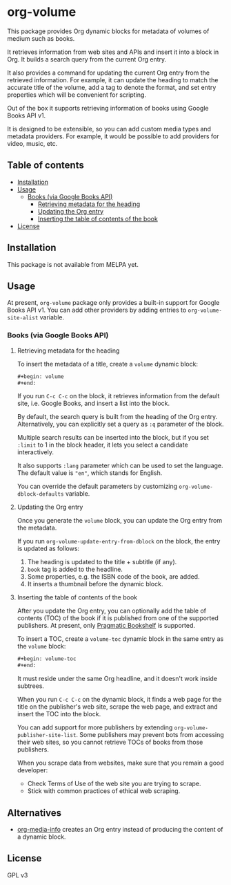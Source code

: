 * org-volume
#+BEGIN_HTML
<a href="https://github.com/akirak/org-volume/actions?query=workflow%3ACI">
<img src="https://github.com/akirak/org-volume/workflows/CI/badge.svg">
</a>
#+END_HTML

This package provides Org dynamic blocks for metadata of volumes of
medium such as books.

It retrieves information from web sites and APIs and insert it into
a block in Org. It builds a search query from the current Org
entry.

It also provides a command for updating the current Org entry from
the retrieved information. For example, it can update the heading
to match the accurate title of the volume, add a tag to denote the
format, and set entry properties which will be convenient for
scripting.

Out of the box it supports retrieving information of books using
Google Books API v1.

It is designed to be extensible, so you can add custom media types
and metadata providers. For example, it would be possible to add
providers for video, music, etc.
# Add CI badges here

#+BEGIN_HTML
#+END_HTML
[[file:screenshots/screenshot-1.svg]]
** Table of contents
:PROPERTIES:
:TOC: siblings
:END:
-  [[#installation][Installation]]
-  [[#usage][Usage]]
  -  [[#books-via-google-books-api][Books (via Google Books API)]]
    -  [[#retrieving-metadata-for-the-heading][Retrieving metadata for the heading]]
    -  [[#updating-the-org-entry][Updating the Org entry]]
    -  [[#inserting-the-table-of-contents-of-the-book][Inserting the table of contents of the book]]
-  [[#license][License]]

** Installation
:PROPERTIES:
:CREATED_TIME: [2021-02-14 Sun 14:07]
:END:
This package is not available from MELPA yet.
** Usage
:PROPERTIES:
:CREATED_TIME: [2021-02-14 Sun 14:08]
:END:
At present, =org-volume= package only provides a built-in support for Google Books API v1.
You can add other providers by adding entries to =org-volume-site-alist= variable.
*** Books (via Google Books API)
:PROPERTIES:
:CREATED_TIME: [2021-02-14 Sun 14:15]
:END:
**** Retrieving metadata for the heading
:PROPERTIES:
:CREATED_TIME: [2021-02-14 Sun 14:09]
:END:
To insert the metadata of a title, create a =volume= dynamic block:

#+begin_src org
  ,#+begin: volume
  ,#+end:
#+end_src

If you run =C-c C-c= on the block, it retrieves information from the default site, i.e. Google Books, and insert a list into the block.

By default, the search query is built from the heading of the Org entry.
Alternatively, you can explicitly set a query as =:q= parameter of the block.

Multiple search results can be inserted into the block, but if you set
=:limit= to 1 in the block header, it lets you select a candidate
interactively.

It also supports =:lang= parameter which can be used to set the language.
The default value is ="en"=, which stands for English.

You can override the default parameters by customizing =org-volume-dblock-defaults= variable.
**** Updating the Org entry
:PROPERTIES:
:CREATED_TIME: [2021-02-14 Sun 14:12]
:END:
Once you generate the =volume= block, you can update the Org entry from the metadata.

If you run =org-volume-update-entry-from-dblock= on the block, the entry is updated as follows:

1. The heading is updated to the title + subtitle (if any).
2. =book= tag is added to the headline.
3. Some properties, e.g. the ISBN code of the book, are added.
4. It inserts a thumbnail before the dynamic block.
**** Inserting the table of contents of the book
:PROPERTIES:
:CREATED_TIME: [2021-02-14 Sun 14:15]
:END:
After you update the Org entry, you can optionally add the table of contents (TOC) of the book
if it is published from one of the supported publishers.
At present, only [[https://pragprog.com/][Pragmatic Bookshelf]] is supported.

To insert a TOC, create a =volume-toc= dynamic block in the same entry as the =volume= block:

#+begin_src org
  ,#+begin: volume-toc
  ,#+end:
#+end_src

It must reside under the same Org headline, and it doesn't work inside subtrees.

When you run =C-c C-c= on the dynamic block, it finds a web page for the title on the publisher's web site, scrape the web page, and extract and insert the TOC into the block.

You can add support for more publishers by extending =org-volume-publisher-site-list=.
Some publishers may prevent bots from accessing their web sites, so you cannot retrieve TOCs of books from those publishers.

When you scrape data from websites, make sure that you remain a good developer:

- Check Terms of Use of the web site you are trying to scrape.
- Stick with common practices of ethical web scraping.
** Alternatives
:PROPERTIES:
:CREATED_TIME: [2021-02-14 Sun 19:26]
:END:
- [[https://github.com/floscr/org-media-info][org-media-info]] creates an Org entry instead of producing the content of a dynamic block.
** License
:PROPERTIES:
:CREATED_TIME: [2021-02-14 Sun 14:08]
:END:
GPL v3
